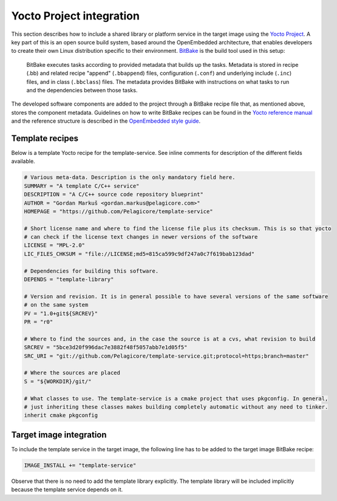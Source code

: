 .. _yocto-project-integration:

Yocto Project integration
=========================

This section describes how to include a shared library or platform service in the target image using
the `Yocto Project`_. A key part of this is an open source build system, based around the
OpenEmbedded architecture, that enables developers to create their own Linux distribution specific
to their environment. BitBake_ is the build tool used in this setup:

    BitBake executes tasks according to provided metadata that builds up the tasks. Metadata is
    stored in recipe (.bb) and related recipe "append" (``.bbappend``) files, configuration
    (``.conf``) and underlying include (``.inc``) files, and in class (``.bbclass``) files. The
    metadata provides BitBake with instructions on what tasks to run and the dependencies between
    those tasks.

The developed software components are added to the project through a BitBake recipe file that, as
mentioned above, stores the component metadata. Guidelines on how to write BitBake recipes can be
found in the `Yocto reference manual`_ and the reference structure is described in the `OpenEmbedded
style guide`_.

Template recipes
----------------

Below is a template Yocto recipe for the template-service. See inline comments for description of
the different fields available.

.. code-block:: bash

    # Various meta-data. Description is the only mandatory field here.
    SUMMARY = "A template C/C++ service"
    DESCRIPTION = "A C/C++ source code repository blueprint"
    AUTHOR = "Gordan Markuš <gordan.markus@pelagicore.com>"
    HOMEPAGE = "https://github.com/Pelagicore/template-service"

    # Short license name and where to find the license file plus its checksum. This is so that yocto
    # can check if the license text changes in newer versions of the software
    LICENSE = "MPL-2.0"
    LIC_FILES_CHKSUM = "file://LICENSE;md5=815ca599c9df247a0c7f619bab123dad"

    # Dependencies for building this software.
    DEPENDS = "template-library"

    # Version and revision. It is in general possible to have several versions of the same software
    # on the same system
    PV = "1.0+git${SRCREV}"
    PR = "r0"

    # Where to find the sources and, in the case the source is at a cvs, what revision to build
    SRCREV = "5bce3d20f996dac7e3882f48f5057abb7e1d05f5"
    SRC_URI = "git://github.com/Pelagicore/template-service.git;protocol=https;branch=master"

    # Where the sources are placed
    S = "${WORKDIR}/git/"

    # What classes to use. The template-service is a cmake project that uses pkgconfig. In general,
    # just inheriting these classes makes building completely automatic without any need to tinker.
    inherit cmake pkgconfig


Target image integration
------------------------

To include the template service in the target image, the following line has to be added to the
target image BitBake recipe:

.. code-block:: bash

    IMAGE_INSTALL += "template-service"

Observe that there is no need to add the template library explicitly. The template library will be
included implicitly because the template service depends on it.

.. _Yocto Project: https://www.yoctoproject.org/
.. _BitBake: https://www.yoctoproject.org/docs/current/bitbake-user-manual/bitbake-user-manual.html
.. _Yocto reference manual: http://www.yoctoproject.org/docs/current/ref-manual/ref-manual.html
.. _OpenEmbedded style guide: http://www.openembedded.org/wiki/Styleguide
